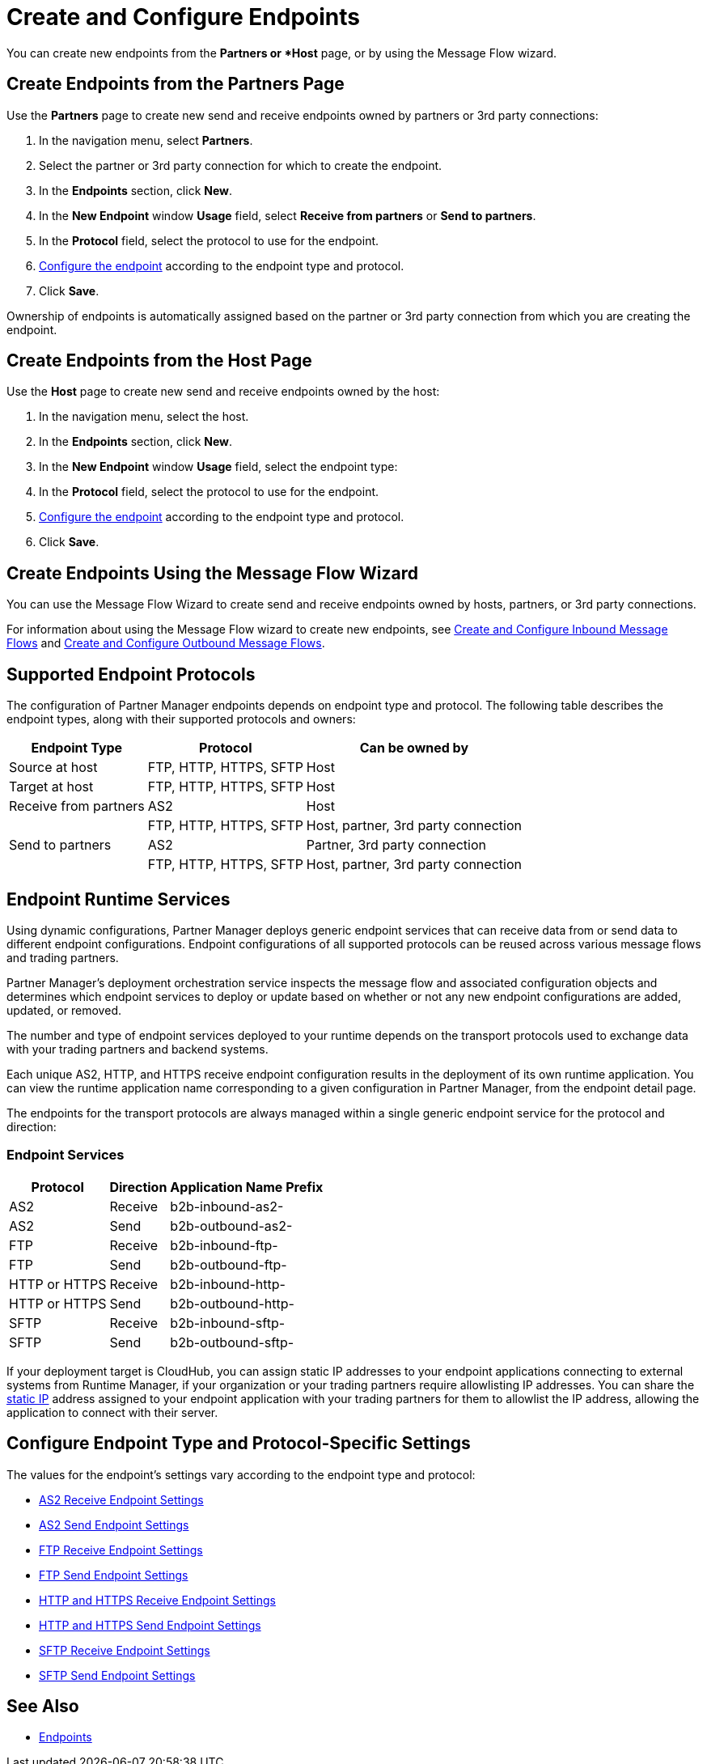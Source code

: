 = Create and Configure Endpoints

You can create new endpoints from the *Partners or *Host* page, or by using the Message Flow wizard.

== Create Endpoints from the Partners Page

Use the *Partners* page to create new send and receive endpoints owned by partners or 3rd party connections:

. In the navigation menu, select *Partners*.
. Select the partner or 3rd party connection for which to create the endpoint.
. In the *Endpoints* section, click *New*.
. In the *New Endpoint* window *Usage* field, select *Receive from partners* or *Send to partners*.
. In the *Protocol* field, select the protocol to use for the endpoint.
. <<configure-endpoint,Configure the endpoint>> according to the endpoint type and protocol.
. Click *Save*.

Ownership of endpoints is automatically assigned based on the partner or 3rd party connection from which you are creating the endpoint.

== Create Endpoints from the Host Page

Use the *Host* page to create new send and receive endpoints owned by the host:

. In the navigation menu, select the host.
. In the *Endpoints* section, click *New*.
. In the *New Endpoint* window *Usage* field, select the endpoint type:
. In the *Protocol* field, select the protocol to use for the endpoint.
. <<configure-endpoint,Configure the endpoint>> according to the endpoint type and protocol.
. Click *Save*.

== Create Endpoints Using the Message Flow Wizard

You can use the Message Flow Wizard to create send and receive endpoints owned by hosts, partners, or 3rd party connections.

For information about using the Message Flow wizard to create new endpoints, see xref:configure-message-flows.adoc[Create and Configure Inbound Message Flows] and xref:create-outbound-message-flow.adoc[Create and Configure Outbound Message Flows].

== Supported Endpoint Protocols

The configuration of Partner Manager endpoints depends on endpoint type and protocol. The following table describes the endpoint types, along with their supported protocols and owners:

[%header%autowidth.spread]
|===
|Endpoint Type | Protocol | Can be owned by
| Source at host | FTP, HTTP, HTTPS, SFTP | Host
| Target at host | FTP, HTTP, HTTPS, SFTP | Host
| Receive from partners | AS2 |Host
|  | FTP, HTTP, HTTPS, SFTP | Host, partner, 3rd party connection
| Send to partners| AS2
| Partner, 3rd party connection
|  | FTP, HTTP, HTTPS, SFTP | Host, partner, 3rd party connection
|===

== Endpoint Runtime Services

Using dynamic configurations, Partner Manager deploys generic endpoint services that can receive data from or send data to different endpoint configurations. Endpoint configurations of all supported protocols can be reused across various message flows and trading partners.

Partner Manager’s deployment orchestration service inspects the message flow and associated configuration objects and determines which endpoint services to deploy or update based on whether or not any new endpoint configurations are added, updated, or removed.

The number and type of endpoint services deployed to your runtime depends on the transport protocols used to exchange data with your trading partners and backend systems.

Each unique AS2, HTTP, and HTTPS receive endpoint configuration results in the deployment of its own runtime application. You can view the runtime application name corresponding to a given configuration in Partner Manager, from the endpoint detail page.

The endpoints for the transport protocols are always managed within a single generic endpoint service for the protocol and direction:

=== Endpoint Services
[%header%autowidth.spread]
|===
|Protocol |Direction |Application Name Prefix
|AS2 |Receive |b2b-inbound-as2-
|AS2 |Send |b2b-outbound-as2-
|FTP | Receive | b2b-inbound-ftp-
|FTP | Send | b2b-outbound-ftp-
|HTTP or HTTPS |Receive |b2b-inbound-http-
|HTTP or HTTPS |Send |b2b-outbound-http-
|SFTP |Receive |b2b-inbound-sftp-
|SFTP |Send |b2b-outbound-sftp-
|===

If your deployment target is CloudHub, you can assign static IP addresses to your endpoint applications connecting to external systems from Runtime Manager, if your organization or your trading partners require allowlisting IP addresses. You can share the xref:runtime-manager::managing-applications-on-cloudhub#static-ips[static IP] address assigned to your endpoint application with your trading partners for them to allowlist the IP address, allowing the application to connect with their server.

[[configure-endpoint]]
== Configure Endpoint Type and Protocol-Specific Settings

The values for the endpoint's settings vary according to the endpoint type and protocol:

* xref:endpoint-as2-receive.adoc[AS2 Receive Endpoint Settings]
* xref:endpoint-as2-send.adoc[AS2 Send Endpoint Settings]
* xref:endpoint-ftp-receive.adoc[FTP Receive Endpoint Settings]
* xref:endpoint-ftp-send.adoc[FTP Send Endpoint Settings]
* xref:endpoint-https-receive.adoc[HTTP and HTTPS Receive Endpoint Settings]
* xref:endpoint-https-send.adoc[HTTP and HTTPS Send Endpoint Settings]
* xref:endpoint-sftp-receive-target.adoc[SFTP Receive Endpoint Settings]
* xref:endpoint-sftp-send.adoc[SFTP Send Endpoint Settings]

== See Also

* xref:endpoints.adoc[Endpoints]

